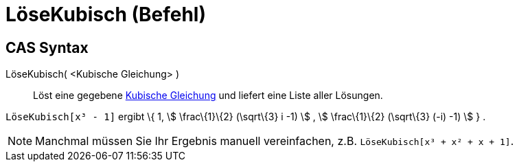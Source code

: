 = LöseKubisch (Befehl)
:page-en: commands/SolveCubic
ifdef::env-github[:imagesdir: /de/modules/ROOT/assets/images]

== CAS Syntax

LöseKubisch( <Kubische Gleichung> )::
  Löst eine gegebene https://en.wikipedia.org/wiki/Kubische_Gleichung[Kubische Gleichung] und liefert eine Liste aller
  Lösungen.

[EXAMPLE]
====

`++LöseKubisch[x³ - 1]++` ergibt \{ 1, stem:[ \frac\{1}\{2} (\sqrt\{3} i -1) ] , stem:[ \frac\{1}\{2} (\sqrt\{3} (-i)
-1) ] } .

====

[NOTE]
====

Manchmal müssen Sie Ihr Ergebnis manuell vereinfachen, z.B. `++LöseKubisch[x³ + x² + x + 1]++`.

====
